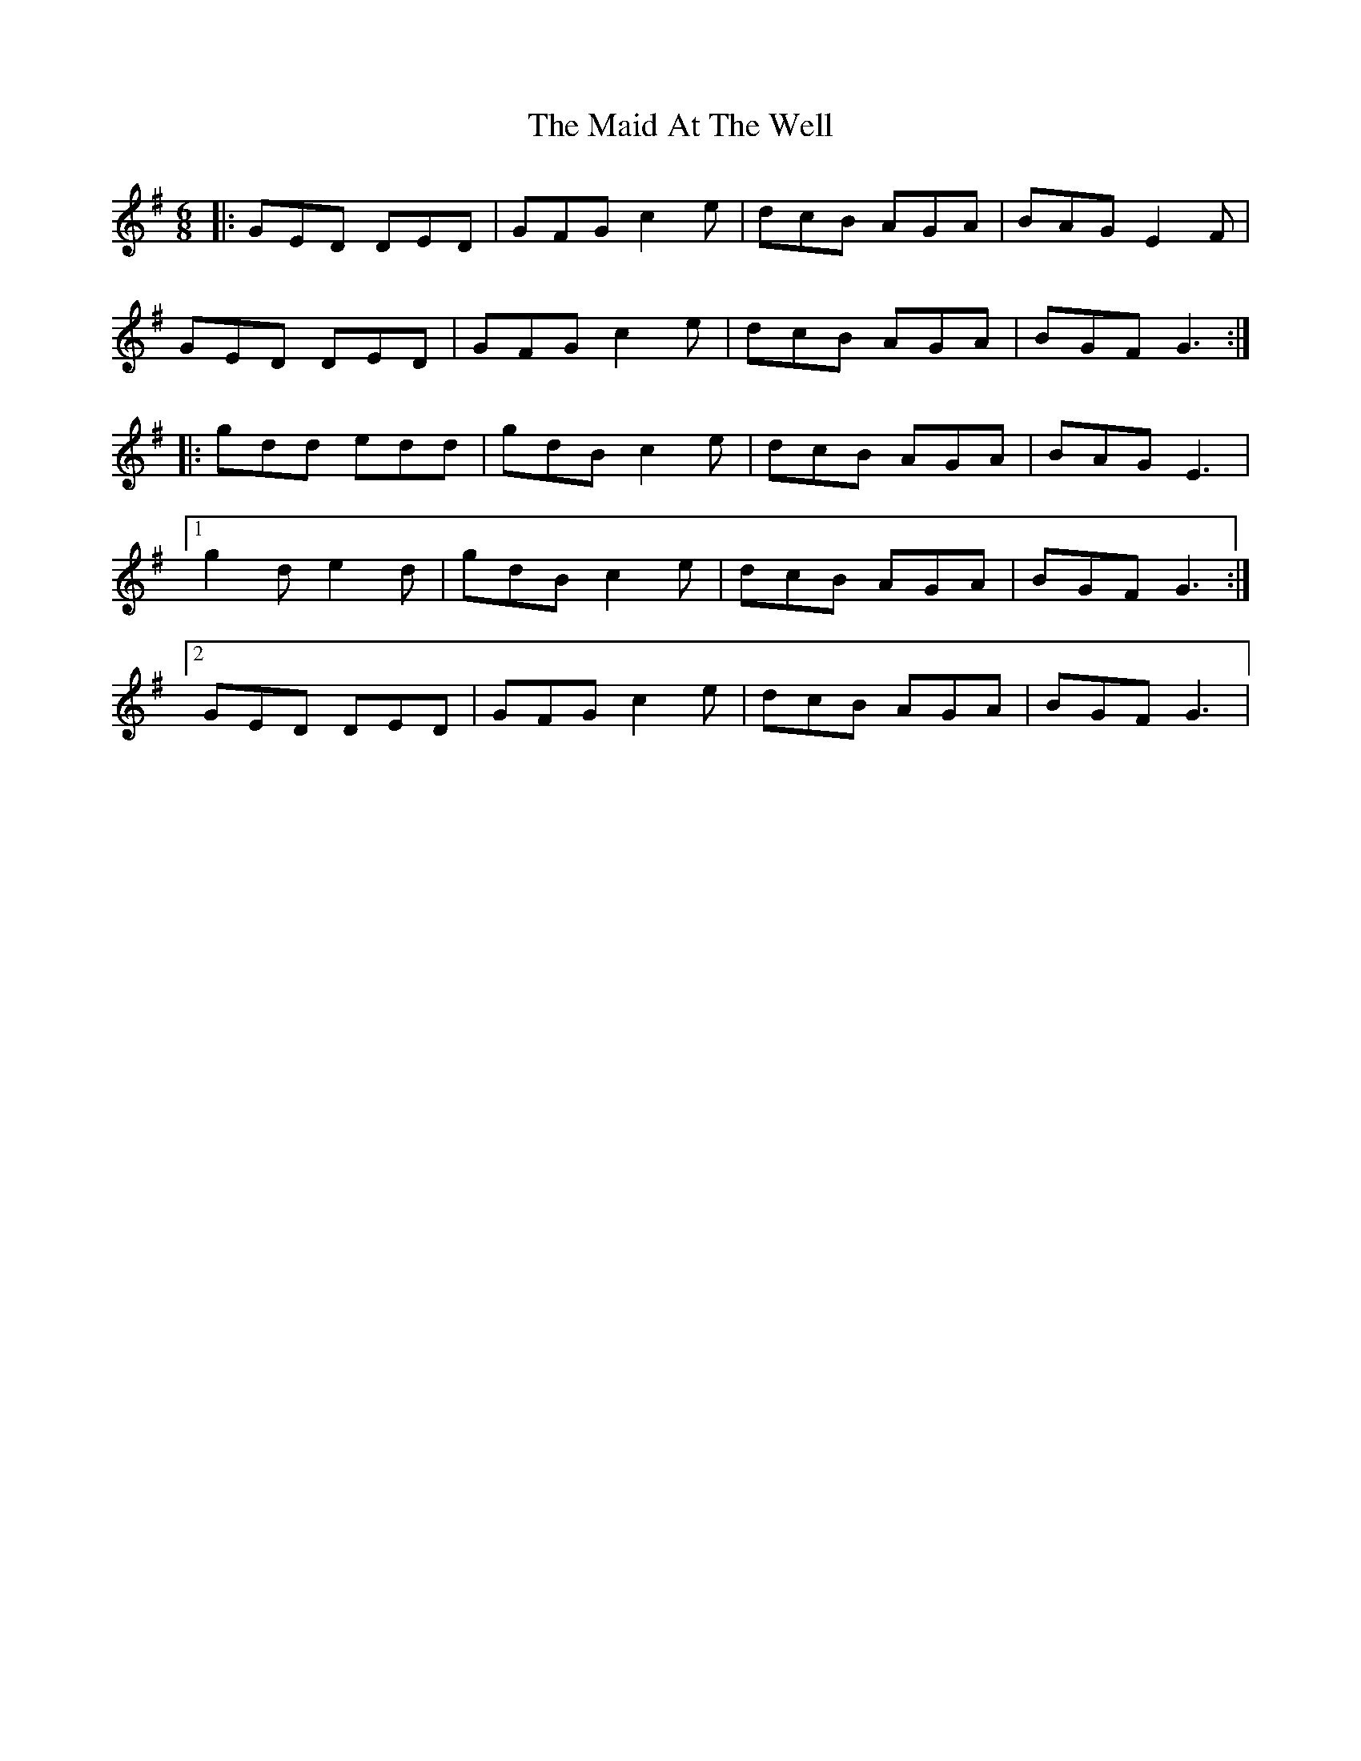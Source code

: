 X: 24911
T: Maid At The Well, The
R: jig
M: 6/8
K: Gmajor
|:GED DED|GFG c2e|dcB AGA|BAG E2F|
GED DED|GFG c2e|dcB AGA|BGF G3:|
|:gdd edd|gdB c2e|dcB AGA|BAG E3|
[1 g2d e2d|gdB c2e|dcB AGA|BGF G3:|
[2 GED DED|GFG c2e|dcB AGA|BGF G3|

